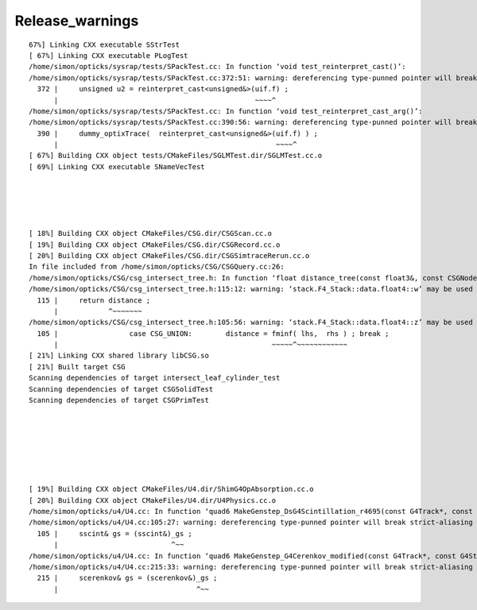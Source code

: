 Release_warnings
===================


::

    67%] Linking CXX executable SStrTest
    [ 67%] Linking CXX executable PLogTest
    /home/simon/opticks/sysrap/tests/SPackTest.cc: In function ‘void test_reinterpret_cast()’:
    /home/simon/opticks/sysrap/tests/SPackTest.cc:372:51: warning: dereferencing type-punned pointer will break strict-aliasing rules [-Wstrict-aliasing]
      372 |     unsigned u2 = reinterpret_cast<unsigned&>(uif.f) ;
          |                                               ~~~~^
    /home/simon/opticks/sysrap/tests/SPackTest.cc: In function ‘void test_reinterpret_cast_arg()’:
    /home/simon/opticks/sysrap/tests/SPackTest.cc:390:56: warning: dereferencing type-punned pointer will break strict-aliasing rules [-Wstrict-aliasing]
      390 |     dummy_optixTrace(  reinterpret_cast<unsigned&>(uif.f) ) ;
          |                                                    ~~~~^
    [ 67%] Building CXX object tests/CMakeFiles/SGLMTest.dir/SGLMTest.cc.o
    [ 69%] Linking CXX executable SNameVecTest





    [ 18%] Building CXX object CMakeFiles/CSG.dir/CSGScan.cc.o
    [ 19%] Building CXX object CMakeFiles/CSG.dir/CSGRecord.cc.o
    [ 20%] Building CXX object CMakeFiles/CSG.dir/CSGSimtraceRerun.cc.o
    In file included from /home/simon/opticks/CSG/CSGQuery.cc:26:
    /home/simon/opticks/CSG/csg_intersect_tree.h: In function ‘float distance_tree(const float3&, const CSGNode*, const float4*, const qat4*)’:
    /home/simon/opticks/CSG/csg_intersect_tree.h:115:12: warning: ‘stack.F4_Stack::data.float4::w’ may be used uninitialized in this function [-Wmaybe-uninitialized]
      115 |     return distance ;
          |            ^~~~~~~~
    /home/simon/opticks/CSG/csg_intersect_tree.h:105:56: warning: ‘stack.F4_Stack::data.float4::z’ may be used uninitialized in this function [-Wmaybe-uninitialized]
      105 |                 case CSG_UNION:        distance = fminf( lhs,  rhs ) ; break ;
          |                                                   ~~~~~^~~~~~~~~~~~~
    [ 21%] Linking CXX shared library libCSG.so
    [ 21%] Built target CSG
    Scanning dependencies of target intersect_leaf_cylinder_test
    Scanning dependencies of target CSGSolidTest
    Scanning dependencies of target CSGPrimTest







    [ 19%] Building CXX object CMakeFiles/U4.dir/ShimG4OpAbsorption.cc.o
    [ 20%] Building CXX object CMakeFiles/U4.dir/U4Physics.cc.o
    /home/simon/opticks/u4/U4.cc: In function ‘quad6 MakeGenstep_DsG4Scintillation_r4695(const G4Track*, const G4Step*, G4int, G4int, G4double)’:
    /home/simon/opticks/u4/U4.cc:105:27: warning: dereferencing type-punned pointer will break strict-aliasing rules [-Wstrict-aliasing]
      105 |     sscint& gs = (sscint&)_gs ;
          |                           ^~~
    /home/simon/opticks/u4/U4.cc: In function ‘quad6 MakeGenstep_G4Cerenkov_modified(const G4Track*, const G4Step*, G4int, G4double, G4double, G4double, G4double, G4double, G4double, G4double)’:
    /home/simon/opticks/u4/U4.cc:215:33: warning: dereferencing type-punned pointer will break strict-aliasing rules [-Wstrict-aliasing]
      215 |     scerenkov& gs = (scerenkov&)_gs ;
          |                                 ^~~


